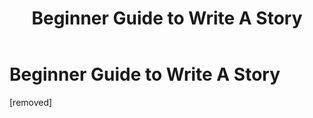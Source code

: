 #+TITLE: Beginner Guide to Write A Story

* Beginner Guide to Write A Story
:PROPERTIES:
:Author: CoffeeGuy2012
:Score: 1
:DateUnix: 1356636108.0
:DateShort: 2012-Dec-27
:END:
[removed]

